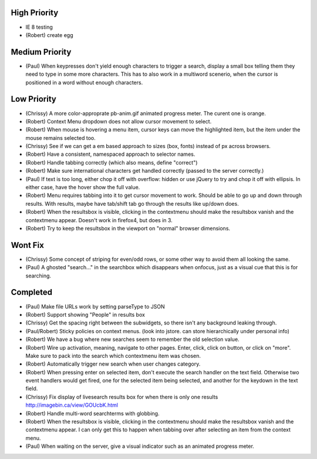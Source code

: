 High Priority
=============

- IE 8 testing

- (Robert) create egg

Medium Priority
===============

- (Paul) When keypresses don't yield enough characters to trigger a
  search, display a small box telling them they need to type in some
  more characters.  This has to also work in a multiword scenerio,
  when the cursor is positioned in a word without enough characters.

Low Priority
============

- (Chrissy) A more color-approprate pb-anim.gif animated progress
  meter.  The curent one is orange.

- (Robert) Context Menu dropdown does not allow cursor movement to select.

- (Robert) When mouse is hovering a menu item, cursor keys can move the
  highlighted item, but the item under the mouse remains selected too.

- (Chrissy) See if we can get a em based approach to sizes (box,
  fonts) instead of px across browsers.

- (Robert) Have a consistent, namespaced approach to selector names.

- (Robert) Handle tabbing correctly (which also means, define
  "correct")

- (Robert) Make sure international characters get handled correctly
  (passed to the server correctly.)

- (Paul) If text is too long, either chop it off with overflow: hidden
  or use jQuery to try and chop it off with ellipsis.  In either case,
  have the hover show the full value.

- (Robert) Menu requires tabbing into it to get cursor movement to work. Should
  be able to go up and down through results. With results, maybe have tab/shift
  tab go through the results like up/down does.

- (Robert) When the resultsbox is visible, clicking in the contextmenu should
  make the resultsbox vanish and the contextmenu appear. Doesn't work in
  firefox4, but does in 3.

- (Robert) Try to keep the resultsbox in the viewport on "normal"
  browser dimensions.

Wont Fix
========
- (Chrissy) Some concept of striping for even/odd rows, or some other
  way to avoid them all looking the same.

- (Paul) A ghosted "search..." in the searchbox which disappears when
  onfocus, just as a visual cue that this is for searching.

Completed
=========

- (Paul) Make file URLs work by setting parseType to JSON

- (Robert) Support showing "People" in results box

- (Chrissy) Get the spacing right between the subwidgets, so there
  isn't any background leaking through.

- (Paul/Robert) Sticky policies on context menus.
  (look into jstore. can store hierarchically under personal info)

- (Robert) We have a bug where new searches seem to remember the old
  selection value.

- (Robert) Wire up activation, meaning, navigate to other pages.  Enter,
  click, click on button, or click on "more".  Make sure to pack into
  the search which contextmenu item was chosen.

- (Robert) Automatically trigger new search when user changes category.

- (Robert) When pressing enter on selected item, don't execute the search
  handler on the text field. Otherwise two event handlers would get fired, one
  for the selected item being selected, and another for the keydown in the text
  field.

- (Chrissy) Fix display of livesearch results box for when there is
  only one results http://imagebin.ca/view/GOUcbK.html

- (Robert) Handle multi-word searchterms with globbing.

- (Robert) When the resultsbox is visible, clicking in the contextmenu should
  make the resultsbox vanish and the contextmenu appear. I can only get this to
  happen when tabbing over after selecting an item from the context menu.

- (Paul) When waiting on the server, give a visual indicator such as
  an animated progress meter.

